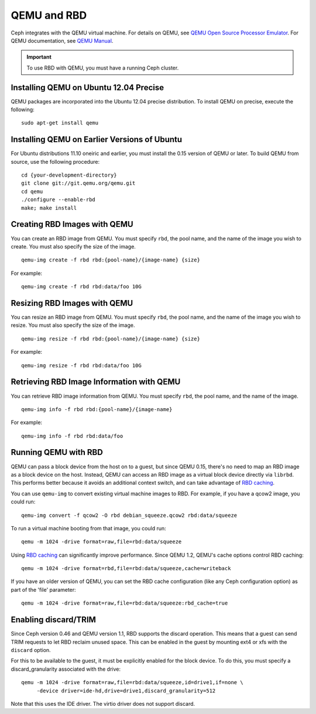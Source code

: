 ==============
 QEMU and RBD
==============

Ceph integrates with the QEMU virtual machine. For details on QEMU, see 
`QEMU Open Source Processor Emulator`_. For QEMU documentation, see
`QEMU Manual`_. 

.. important:: To use RBD with QEMU, you must have a running Ceph cluster.
   
Installing QEMU on Ubuntu 12.04 Precise
---------------------------------------
QEMU packages are incorporated into the Ubuntu 12.04 precise distribution. To 
install QEMU on precise, execute the following:: 

	sudo apt-get install qemu

Installing QEMU on Earlier Versions of Ubuntu
---------------------------------------------
For Ubuntu distributions 11.10 oneiric and earlier, you must install 
the 0.15 version of QEMU or later. To build QEMU from source, use the
following procedure::

	cd {your-development-directory}
	git clone git://git.qemu.org/qemu.git
	cd qemu
	./configure --enable-rbd
	make; make install

Creating RBD Images with QEMU
-----------------------------
You can create an RBD image from QEMU. You must specify ``rbd``, 
the pool name, and the name of the image you wish to create. You must also
specify the size of the image. ::

	qemu-img create -f rbd rbd:{pool-name}/{image-name} {size}

For example::

	qemu-img create -f rbd rbd:data/foo 10G

Resizing RBD Images with QEMU
-----------------------------
You can resize an RBD image from QEMU. You must specify ``rbd``, 
the pool name, and the name of the image you wish to resize. You must also
specify the size of the image. ::

	qemu-img resize -f rbd rbd:{pool-name}/{image-name} {size}

For example::

	qemu-img resize -f rbd rbd:data/foo 10G


Retrieving RBD Image Information with QEMU
------------------------------------------
You can retrieve RBD image information from QEMU. You must 
specify ``rbd``, the pool name, and the name of the image. ::

	qemu-img info -f rbd rbd:{pool-name}/{image-name}

For example::

	qemu-img info -f rbd rbd:data/foo


Running QEMU with RBD
---------------------

QEMU can pass a block device from the host on to a guest, but since
QEMU 0.15, there's no need to map an RBD image as a block device on
the host. Instead, QEMU can access an RBD image as a virtual block
device directly via ``librbd``. This performs better because it avoids
an additional context switch, and can take advantage of `RBD caching`_.

You can use ``qemu-img`` to convert existing virtual machine images to RBD.
For example, if you have a qcow2 image, you could run::

    qemu-img convert -f qcow2 -O rbd debian_squeeze.qcow2 rbd:data/squeeze

To run a virtual machine booting from that image, you could run::

    qemu -m 1024 -drive format=raw,file=rbd:data/squeeze

Using `RBD caching`_ can significantly improve performance.
Since QEMU 1.2, QEMU's cache options control RBD caching::

    qemu -m 1024 -drive format=rbd,file=rbd:data/squeeze,cache=writeback

If you have an older version of QEMU, you can set the RBD cache
configuration (like any Ceph configuration option) as part of the
'file' parameter::

    qemu -m 1024 -drive format=raw,file=rbd:data/squeeze:rbd_cache=true

.. _RBD caching: ../../config-cluster/rbd-config-ref/#rbd-cache-config-settings


Enabling discard/TRIM
---------------------

Since Ceph version 0.46 and QEMU version 1.1, RBD supports the discard
operation. This means that a guest can send TRIM requests to let RBD
reclaim unused space. This can be enabled in the guest by mounting
ext4 or xfs with the ``discard`` option.

For this to be available to the guest, it must be explicitly enabled
for the block device. To do this, you must specify a
discard_granularity associated with the drive::

    qemu -m 1024 -drive format=raw,file=rbd:data/squeeze,id=drive1,if=none \
         -device driver=ide-hd,drive=drive1,discard_granularity=512

Note that this uses the IDE driver. The virtio driver does not
support discard.


.. _QEMU Open Source Processor Emulator: http://wiki.qemu.org/Main_Page
.. _QEMU Manual: http://wiki.qemu.org/Manual
